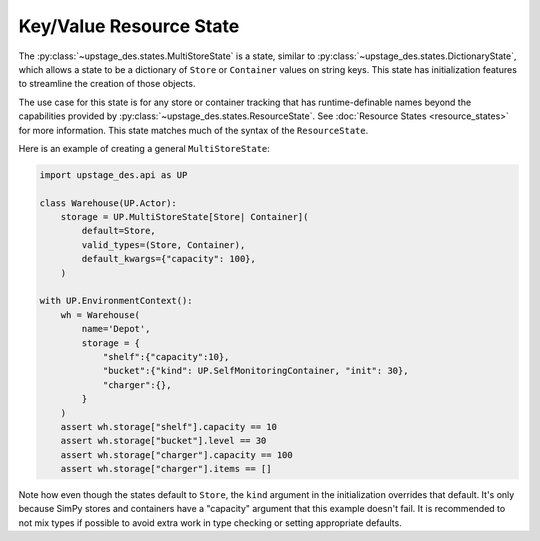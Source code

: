 ========================
Key/Value Resource State
========================

The :py:class:`~upstage_des.states.MultiStoreState` is a state, similar to
:py:class:`~upstage_des.states.DictionaryState`, which allows a state to be
a dictionary of ``Store`` or ``Container`` values on string keys. This state
has initialization features to streamline the creation of those objects.

The use case for this state is for any store or container tracking that has
runtime-definable names beyond the capabilities provided by
:py:class:`~upstage_des.states.ResourceState`. See :doc:`Resource States <resource_states>`
for more information. This state matches much of the syntax of the ``ResourceState``.

Here is an example of creating a general ``MultiStoreState``:

.. code-block:: python

    import upstage_des.api as UP

    class Warehouse(UP.Actor):
        storage = UP.MultiStoreState[Store| Container](
            default=Store,
            valid_types=(Store, Container),
            default_kwargs={"capacity": 100},
        )
    
    with UP.EnvironmentContext():
        wh = Warehouse(
            name='Depot',
            storage = {
                "shelf":{"capacity":10},
                "bucket":{"kind": UP.SelfMonitoringContainer, "init": 30},
                "charger":{},
            }
        )
        assert wh.storage["shelf"].capacity == 10
        assert wh.storage["bucket"].level == 30
        assert wh.storage["charger"].capacity == 100
        assert wh.storage["charger"].items == []

Note how even though the states default to ``Store``, the ``kind`` argument
in the initialization overrides that default. It's only because SimPy stores
and containers have a "capacity" argument that this example doesn't fail. It
is recommended to not mix types if possible to avoid extra work in type checking
or setting appropriate defaults.

